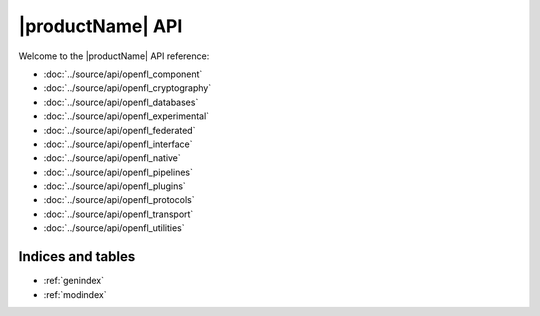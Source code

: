 .. # Copyright (C) 2020-2024 Intel Corporation
.. # SPDX-License-Identifier: Apache-2.0

*************************************************
|productName| API
*************************************************

Welcome to the |productName| API reference:

.. autosummary::
   :toctree: _autosummary
   :template: custom-module-template.rst
   :recursive:

- :doc:`../source/api/openfl_component`
- :doc:`../source/api/openfl_cryptography`
- :doc:`../source/api/openfl_databases`
- :doc:`../source/api/openfl_experimental`
- :doc:`../source/api/openfl_federated`
- :doc:`../source/api/openfl_interface`
- :doc:`../source/api/openfl_native`
- :doc:`../source/api/openfl_pipelines`
- :doc:`../source/api/openfl_plugins`
- :doc:`../source/api/openfl_protocols`
- :doc:`../source/api/openfl_transport`
- :doc:`../source/api/openfl_utilities`


Indices and tables
==================

* :ref:`genindex`
* :ref:`modindex`